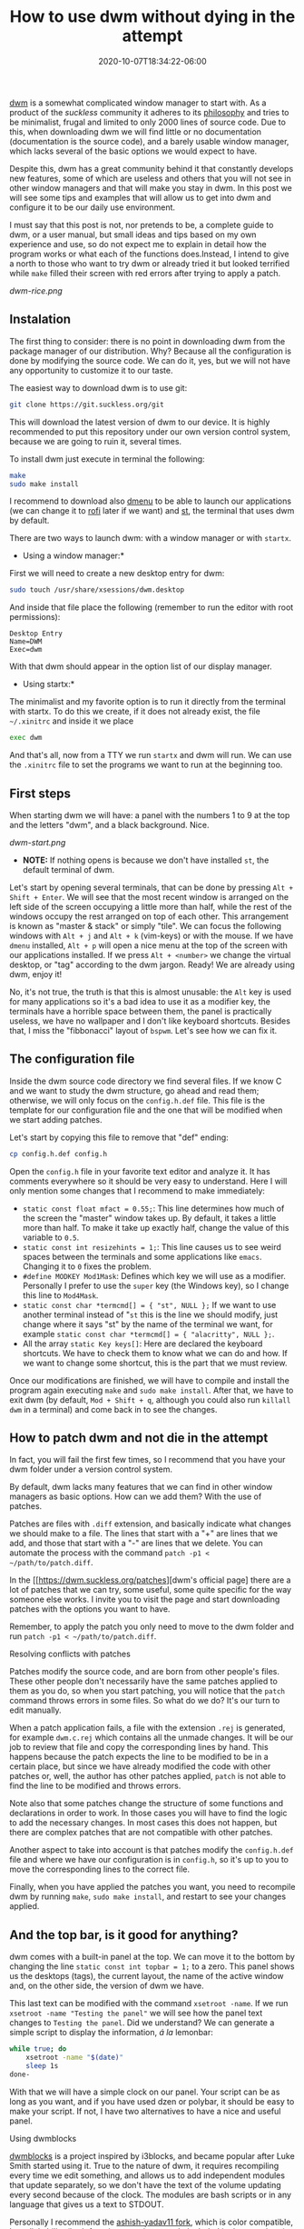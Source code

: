 #+TITLE: How to use dwm without dying in the attempt
#+DATE: 2020-10-07T18:34:22-06:00
#+PUBLISHDATE: 2020-10-07T18:34:22-06:00
#+DRAFT: nil
#+TranslationKey: dwm
#+TAGS[]: dwm, linux
#+DESCRIPTION: Using dwm may seem complicated at first, and it is not very friendly to the novice user. This post will try to explain the basics of dwm to be able to use it in a comfortable way on a daily basis.

[[https://dwm.suckless.org][dwm]] is a somewhat complicated window manager to start with. As a product of the /suckless/ community it adheres to its [[https://suckless.org/philosophy/][philosophy]] and tries to be minimalist, frugal and limited to only 2000 lines of source code. Due to this, when downloading dwm we will find little or no documentation (documentation is the source code), and a barely usable window manager, which lacks several of the basic options we would expect to have. 

Despite this, dwm has a great community behind it that constantly develops new features, some of which are useless and others that you will not see in other window managers and that will make you stay in dwm. In this post we will see some tips and examples that will allow us to get into dwm and configure it to be our daily use environment.

I must say that this post is not, nor pretends to be, a complete guide to dwm, or a user manual, but small ideas and tips based on my own experience and use, so do not expect me to explain in detail how the program works or what each of the functions does.Instead, I intend to give a north to those who want to try dwm or already tried it but looked terrified while ~make~ filled their screen with red errors after trying to apply a patch.

[[dwm-rice.png]]

** Instalation
The first thing to consider: there is no point in downloading dwm from the package manager of our distribution. Why? Because all the configuration is done by modifying the source code. We can do it, yes, but we will not have any opportunity to customize it to our taste.

The easiest way to download dwm is to use git:

#+begin_src bash
git clone https://git.suckless.org/git
#+end_src

This will download the latest version of dwm to our device. It is highly recommended to put this repository under our own version control system, because we are going to ruin it, several times.

To install dwm just execute in terminal the following:

#+begin_src bash
make
sudo make install
#+end_src

I recommend to download also [[https://suckless.org/dmenu][dmenu]] to be able to launch our applications (we can change it to [[https://github.com/davatorium/rofi][rofi]] later if we want) and [[https://st.suckless.org/][st]], the terminal that uses dwm by default.

There are two ways to launch dwm: with a window manager or with ~startx~. 

- Using a window manager:*
First we will need to create a new desktop entry for dwm:

#+begin_src bash
sudo touch /usr/share/xsessions/dwm.desktop
#+end_src

And inside that file place the following (remember to run the editor with root permissions):
#+begin_src 
Desktop Entry
Name=DWM
Exec=dwm
#+end_src

With that dwm should appear in the option list of our display manager.

- Using startx:*
The minimalist and my favorite option is to run it directly from the terminal with startx. To do this we create, if it does not already exist, the file ~~/.xinitrc~ and inside it we place

#+begin_src bash
exec dwm
#+end_src

And that's all, now from a TTY we run ~startx~ and dwm will run. We can use the ~.xinitrc~ file to set the programs we want to run at the beginning too.

** First steps

When starting dwm we will have: a panel with the numbers 1 to 9 at the top and the letters "dwm", and a black background. Nice. 

[[dwm-start.png]]

- *NOTE:* If nothing opens is because we don't have installed ~st~, the default terminal of dwm.

Let's start by opening several terminals, that can be done by pressing ~Alt + Shift + Enter~. We will see that the most recent window is arranged on the left side of the screen occupying a little more than half, while the rest of the windows occupy the rest arranged on top of each other. This arrangement is known as "master & stack" or simply "tile". We can focus the following windows with ~Alt + j~ and ~Alt + k~ (vim-keys) or with the mouse. If we have ~dmenu~ installed, ~Alt + p~ will open a nice menu at the top of the screen with our applications installed. If we press ~Alt + <number>~ we change the virtual desktop, or "tag" according to the dwm jargon. Ready! We are already using dwm, enjoy it!

No, it's not true, the truth is that this is almost unusable: the ~Alt~ key is used for many applications so it's a bad idea to use it as a modifier key, the terminals have a horrible space between them, the panel is practically useless, we have no wallpaper and I don't like keyboard shortcuts. Besides that, I miss the "fibbonacci" layout of ~bspwm~. Let's see how we can fix it.

** The configuration file

Inside the dwm source code directory we find several files. If we know C and we want to study the dwm structure, go ahead and read them; otherwise, we will only focus on the ~config.h.def~ file. This file is the template for our configuration file and the one that will be modified when we start adding patches.

Let's start by copying this file to remove that "def" ending:

#+begin_src bash
cp config.h.def config.h
#+end_src

Open the ~config.h~ file in your favorite text editor and analyze it. It has comments everywhere so it should be very easy to understand. Here I will only mention some changes that I recommend to make immediately:

  * ~static const float mfact = 0.55;~: This line determines how much of the screen the "master" window takes up. By default, it takes a little more than half. To make it take up exactly half, change the value of this variable to ~0.5~.
  * ~static const int resizehints = 1;~: This line causes us to see weird spaces between the terminals and some applications like ~emacs~. Changing it to ~0~ fixes the problem.
  * ~#define MODKEY Mod1Mask~: Defines which key we will use as a modifier. Personally I prefer to use the ~super~ key (the Windows key), so I change this line to ~Mod4Mask~. 
  * ~static const char *termcmd[] = { "st", NULL };~ If we want to use another terminal instead of "~st~ this is the line we should modify, just change where it says "st" by the name of the terminal we want, for example ~static const char *termcmd[] = { "alacritty", NULL };~.
  * All the array ~static Key keys[]~: Here are declared the keyboard shortcuts. We have to check them to know what we can do and how. If we want to change some shortcut, this is the part that we must review.

Once our modifications are finished, we will have to compile and install the program again executing ~make~ and ~sudo make install~. After that, we have to exit dwm (by default, ~Mod + Shift + q~, although you could also run ~killall dwm~ in a terminal) and come back in to see the changes.
** How to patch dwm and not die in the attempt

In fact, you will fail the first few times, so I recommend that you have your dwm folder under a version control system.

By default, dwm lacks many features that we can find in other window managers as basic options. How can we add them? With the use of patches.

Patches are files with ~.diff~ extension, and basically indicate what changes we should make to a file. The lines that start with a "+" are lines that we add, and those that start with a "-" are lines that we delete. You can automate the process with the command ~patch -p1 < ~/path/to/patch.diff~. 

In the [[https://dwm.suckless.org/patches][dwm's official page] there are a lot of patches that we can try, some useful, some quite specific for the way someone else works. I invite you to visit the page and start downloading patches with the options you want to have.

Remember, to apply the patch you only need to move to the dwm folder and run ~patch -p1 < ~/path/to/patch.diff~.

**** Resolving conflicts with patches

Patches modify the source code, and are born from other people's files. These other people don't necessarily have the same patches applied to them as you do, so when you start patching, you will notice that the ~patch~ command throws errors in some files. So what do we do? It's our turn to edit manually.

When a patch application fails, a file with the extension ~.rej~ is generated, for example ~dwm.c.rej~ which contains all the unmade changes. It will be our job to review that file and copy the corresponding lines by hand. This happens because the patch expects the line to be modified to be in a certain place, but since we have already modified the code with other patches or, well, the author has other patches applied, ~patch~ is not able to find the line to be modified and throws errors.

Note also that some patches change the structure of some functions and declarations in order to work. In those cases you will have to find the logic to add the necessary changes. In most cases this does not happen, but there are complex patches that are not compatible with other patches.

Another aspect to take into account is that patches modify the ~config.h.def~ file and where we have our configuration is in ~config.h~, so it's up to you to move the corresponding lines to the correct file.

Finally, when you have applied the patches you want, you need to recompile dwm by running ~make~, ~sudo make install~, and restart to see your changes applied.


** And the top bar, is it good for anything?

dwm comes with a built-in panel at the top. We can move it to the bottom by changing the line ~static const int topbar = 1;~ to a zero. This panel shows us the desktops (tags), the current layout, the name of the active window and, on the other side, the version of dwm we have.

This last text can be modified with the command ~xsetroot -name~. If we run ~xsetroot -name "Testing the panel"~ we will see how the panel text changes to ~Testing the panel~. Did we understand? We can generate a simple script to display the information, /á la/ lemonbar:

#+begin_src bash
  while true; do
      xsetroot -name "$(date)"
      sleep 1s
  done-
#+end_src

With that we will have a simple clock on our panel. Your script can be as long as you want, and if you have used dzen or polybar, it should be easy to make your script. If not, I have two alternatives to have a nice and useful panel.

**** Using dwmblocks

[[https://github.com/torrinfail/dwmblocks][dwmblocks]] is a project inspired by i3blocks, and became popular after Luke Smith started using it. True to the nature of dwm, it requires recompiling every time we edit something, and allows us to add independent modules that update separately, so we don't have the text of the volume updating every second because of the clock. The modules are bash scripts or in any language that gives us a text to STDOUT.

Personally I recommend the [[https://github.com/ashish-yadav11/dwmblocks][ashish-yadav11 fork]], which is color compatible, has clickability (both functions require a patch, included in the repository) and a binary called ~sigdwmblocks~ that allows us to send an update signal to each module separately. So if you want, for example, to update the volume module and you assigned in ~blocks.h~ the signal "1", you can run ~sigdwmblocks 1~ in the terminal and the volume module will be updated. We can add this to our keyboard shortcuts, so if you want to increase the volume and have the module updated when you press the button, you can add a shortcut like this: ~pamixer -i 2; sigdwmblocks 1~.

**** Using Polybar

Not long ago, [[https://github.com/mihirlad55][mihirlad55]] developed a project that allows us to use Polybar as the dwm panel. For this we need to apply some patches: ~dwm-ipc~, ~anybar~ and install its [[https://github.com/mihirlad55/polybar-dwm-module][polybar fork with dwm module]]. You can find more information about how to use it in the module link. I have tested it and it works quite well, plus it keeps all the special dwm functions related to the tags. A [[https://github.com/polybar/polybar/pull/2151][pull request]] was sent to the Polybar team, and it is still open, which means that there are possibilities that this will become an official Polybar module.

**** Other methods
[[https://dwm.suckless.org/status_monitor/][The dwm page]] lists more projects for panels, some of them written in C, some in Rust, and some more in Go. You can take a look at them if you like.
** Tips and recommendations 
   
**** If the patch does not apply, and it becomes too complicated to apply manually, leave it alone
       Sometimes the patches conflict with others we have applied, and if we don't know how dwm works or we are not masters of C, we will end up breaking the program. If you don't know what you're doing, it's better to leave it at that.
**** Keep your own build on github or some similar site
       Not only will it allow you to share it, but you will have a cloud backup of your build and changes made. This way you can go back to a previous version if you wish.
**** How to avoid rebooting the PC every time you recompile
       Every time you change the slightest thing in dwm you need to recompile and reboot to see your changes applied. This can drive anyone crazy. Here is the solution.

  * If you use a screen manager: There is a patch called [[https://dwm.suckless.org/patches/restartsig/][restartsig]] which adds a new keyboard shortcut to reboot dwm. You can run it every time you recompile dwm.

  * If you use startx: The easiest way is to replace the line that says ~exec dwm~ in your ~.xinitrc~ with the following:
  
#+begin_src bash
while true; do
    ~/.local/dwm 2> /tmp/dwm.log
donate
#+end_src

To restart dwm just run ~killall dwm~ and it will restart. If you want to exit the session, run ~killall xinit~.

**** Avoid using ~sudo~ to install dwm
       Having to reinstall with ~sudo~ permissions every time can also become annoying. If you want dwm to be installed locally with your user, you can edit the dwm ~Makefile~, in the install section, and change it to the following:

#+begin_src makefile
install: all
	mkdir -p ~/.local
	cp -f dwm ~/.local
	chmod 755 ~/.local/dwm
	pkill dwm
#+end_src

This will not only install dwm in your local folder, but also restart dwm automatically every time you recompile. For this to work you must add the path ~~.local/~ to your ~$PATH~ adding to your ~.bashrc~ or ~-zshrc~

#+begin_src bash
PATH="$HOME/.local"
export PATH
#+end_src

*NOTE:* Be sure to manually uninstall or delete the binary in ~/usr/bin/~, otherwise the system will get confused about which binary to run.

**** Keep your own build, don't use other people's
       Other people can add things you don't want and you won't be able to remove them because they are an integral part of their system. Get inspired by the system of others to make your own.
       
**** Take advantage of the tags
       dwm does not use virtual desktops, it uses tags. Instead of having a set of virtual desktops where you can place your windows, you have a set of tags that you can assign to your windows. Although they seem to be the same, tags allow you to do things like show your windows in a certain number of tags at once (in contrast to desktops that only allow you to see one window on the current desktop or all of them [sticky]), display several tags at once or disable tags for certain windows.  I recommend that you try this feature and see if it takes place in your workflow.
       
**** Use ~.xinitrc~ and ~.xprofile~ to start your programs automatically 
       Surely you want some programs to start automatically together with dwm, like your wallpaper or some daemons. You can start them automatically by adding them to your ~.xinitrc~ if you use ~startx~, or to your ~.xprofile~ if you use a display manager:

       #+begin_src bash
	 nitrogen --restore &
	 emacs --daemon &
	 picom &
       #+end_src
       
       Remember to add all that before the dwm run line.

**** Don't be afraid to use "bloated" programs
       Using dwm does not force you to use only programs that share the /suckless/ philosophy. If you want or need to use less minimalist programs like ~rofi~, ~firefox~, ~alacritty~, ~Systemd~ or ~Emacs~, go ahead. It's your system, not other people's.
** Programs to accompany dwm

dwm is only in charge of showing windows. Surely you want menus, terminals, and nice programs to show in your screenshots for r/unixporn. Here is my list of programs that I use daily with dwm or I have used in the past. Note that some are not necessarily minimalist, but they do their job quite well.

**** Terminals
+ [[https://st.suckless.org/][st]]: The terminal developed by the suckless community. It follows the same design lines as dwm, so if you want very extravagant functions or some basic ones, you will have to patch.
+ [[https://github.com/alacritty/alacritty][Alacritty]]: The self-called fastest terminal in existence thanks to its GPU acceleration.  It is good and brings many interesting options.
+ xfce4-terminal/lxterminal: The XFCE4 and LXDE terminals are good terminals. Both have graphic interfaces to configure them.

**** Menus
+ [[https://tools.suckless.org/dmenu/][dmenu]]: The dynamic menu, also product of suckless.It allows you to create graphic menus using STDOUT, which makes it perfect for scripting.  It also incorporates a script called ~dmenu_run~ that is usually used as an application launcher.

+ [[https://github.com/davatorium/rofi][rofi]]: A much more complete menu. It includes a menu to launch applications, a window switcher, a menu for ssh and a complete replacement for dmenu. It is also very customizable.

**** Compositor
+ [[https://github.com/yshui/picom][Picom]]: It allows us to have shadows, transparencies and an environment that is (almost) free of /tearing.
**** Notification server
+ [[https://dunst-project.org/][dunst]]: A very customizable notification server, includes interesting functions such as displaying images, pango markup, and can receive notifications from D-bus or with libnotify (~notify-send~). 

**** Wallpapers
+ [[https://github.com/l3ib/nitrogen/][Nitrogen]]: A graphical interface for choosing wallpaper. When you restart you need to reload the wallpaper, this can be done by running ~nitrogen --restore~.
+ [[https://feh.finalrewind.org/][feh]]: An image viewer that also incorporates the option to choose wallpapers. For it you only must execute in the terminal ~feh --bg-scale \/path/to/image.file~. When you restart you need to reload the wallpaper, this can be done by running ~~/.fehbg &#.

**** Video Player
+ [[https://mpv.io/][mpv]]: A light and simple, but powerful multimedia player.

**** Image viewer:
+ [[https://feh.finalrewind.org/][feh]]: An image viewer that also incorporates the option to choose wallpapers.
+ [[https://github.com/muennich/sxiv][sxiv]]: A light and simple image viewer, very similar to feh, although without the option to place wallpapers, but it can reproduce gifs and has a mode "expo" to see all the selected images, it can execute scripts on images and even can be used like selector for scripts.

**** Document viewer
+ [[https://pwmt.org/projects/zathura/][Zathura]]: A minimalist file viewer, it has a few settings you can apply to change colors and keyboard shortcuts.

**** Patches I should use
This depends on each person, but I share with you the list of patches that I use.

***** *Feature related*
 Those patches that add new features to DWM, some of them are simple features that are present in other TWMs.
 - [[https://dwm.suckless.org/patches/actualfullscreen/dwm-actualfullscreen-20191112-cb3f58a.diff][actualfullscreen:]] Allows to activate true fullscreen instead of just change to monocle layout and hide the bar.
 - [[https://dwm.suckless.org/patches/alwayscenter/][alwayscenter]]: Floating windows are always placed at the center of the screen.
 - [[https://dwm.suckless.org/patches/cyclelayouts/dwm-cyclelayouts-20180524-6.2.diff][cyclelayouts:]] Go through the layout list with a button combination.
 - [[https://dwm.suckless.org/patches/inplacerotate/][inplacerotate]]: Allows to rotate the windows in the stack without changing master.
 - [[https://dwm.suckless.org/patches/movestack/dwm-movestack-6.1.diff][movestack:]] Allows to move the windows in the stack part, when using the default layout.
 - [[https://dwm.suckless.org/patches/pertag/dwm-pertag-20170513-ceac8c9.diff][pertag:]] By default, dwm uses the same layout for all tags. With this patch each tag has a different layout (the initial scheme is tile).
 - [[https://dwm.suckless.org/patches/switchcol/][switchcol:]] It allows to change the focus between master and stack with a single keybinding. Useful with the /deck/ layout.
 - [[https://dwm.suckless.org/patches/winview/][winview]]: If you are seeing several tags at once, pressing a keybinding switches to the tag in the focused window.

***** *Layouts*
 New layout I've added to DWM.
 - [[https://dwm.suckless.org/patches/centeredmaster/][centeredmaster:]] The /master/ window is placed in the center while the others appear in a grid around it.
 - [[https://dwm.suckless.org/patches/deck/][deck:]]  The /stack/ part only shows one window at a time. If used with /inplacerotate/ it is possible to change the window in /stack/ without moving /master/.
 - [[https://dwm.suckless.org/patches/fibonacci/dwm-fibonacci-5.8.2.diff][fibonacci:]] Two new layouts: spiral y dwindle (à la bspwm).
 - [[https://dwm.suckless.org/patches/gridmode/dwm-gridmode-20170909-ceac8c9.diff][gridmode:]] Grid layout.
 - [[https://dwm.suckless.org/patches/rmaster/dwm-rmaster-6.1.diff][rmaster:]] Allows to reverse the order of the tile scheme: master on the left and stack on the right.

***** *Aesthetic related*
 Patches that only serve to improve the aesthetic aspect of the WM and contribute little or nothing to the functional aspect.

 - [[https://dwm.suckless.org/patches/alttagsdecoration/][alttagsdecoration]]: Allows you to declare different icons for each tag when they are busy.
 - [[https://dwm.suckless.org/patches/barpadding/][barpadding:]] Add vertical andhorizontal padding to the bar from the screen.  
 - [[https://dwm.suckless.org/patches/colorbar/][colorbar]]: Add new color schemes for each section of the panel.
 - [[https://github.com/ashish-yadav11/dwmblocks][dwmblocks]]: Add support for colored text and click on the dwmblocks modules.
 - [[https://dwm.suckless.org/patches/alpha/dwm-fixborders-6.2.diff][fixborders]]: Fix the transparent borders when using compton/picom.
 - [[https://dwm.suckless.org/patches/uselessgap/dwm-uselessgap-6.2.diff][uselessgap:]] Add useless gaps between windows. Although it is not the only patch, it is the easiest to apply.

** A first approach: the flexipatch project

The project [[https://github.com/bakkeby/dwm-flexipatch][flexipatch]] is a highly modified version of dwm that incorporates a new file called ~patches.h~. This file acts as a switch to activate or deactivate patches.It is a simple way to test the options that the dwm community has created, although it is not very advisable for daily use, as customization is discouraged.  If you want to test the possibilities of dwm without getting into the problem of patching, or you want to be sure what a certain patch does before installing it, I recommend you to try this project.



